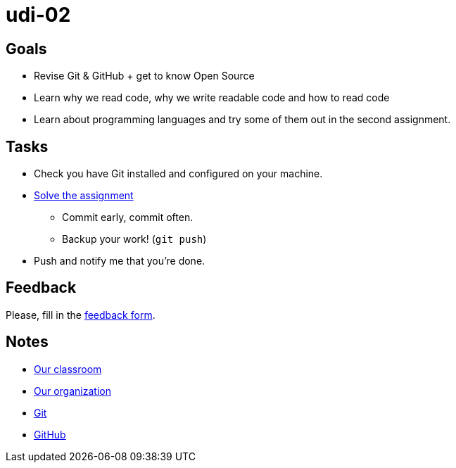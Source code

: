 = udi-02

== Goals

* Revise Git & GitHub + get to know Open Source
* Learn why we read code, why we write readable code and how to read code
* Learn about programming languages and try some of them out in the second assignment.

== Tasks

* Check you have Git installed and configured on your machine.
* link:assignment.adoc[Solve the assignment]
** Commit early, commit often.
** Backup your work! (`git push`)
* Push and notify me that you're done.

== Feedback

Please, fill in the https://docs.google.com/forms/d/e/1FAIpQLSfLlosqmgiz9rvGV4zFKkvHpwwxB9sDYJus_tlZN2nGIOLEew/viewform[feedback form].

== Notes

* https://classroom.github.com/classrooms/22538385-gymy-16[Our classroom]
* https://github.com/GYMY-16[Our organization]
* https://git-scm.com/downloads[Git]
* https://github.com/[GitHub]

